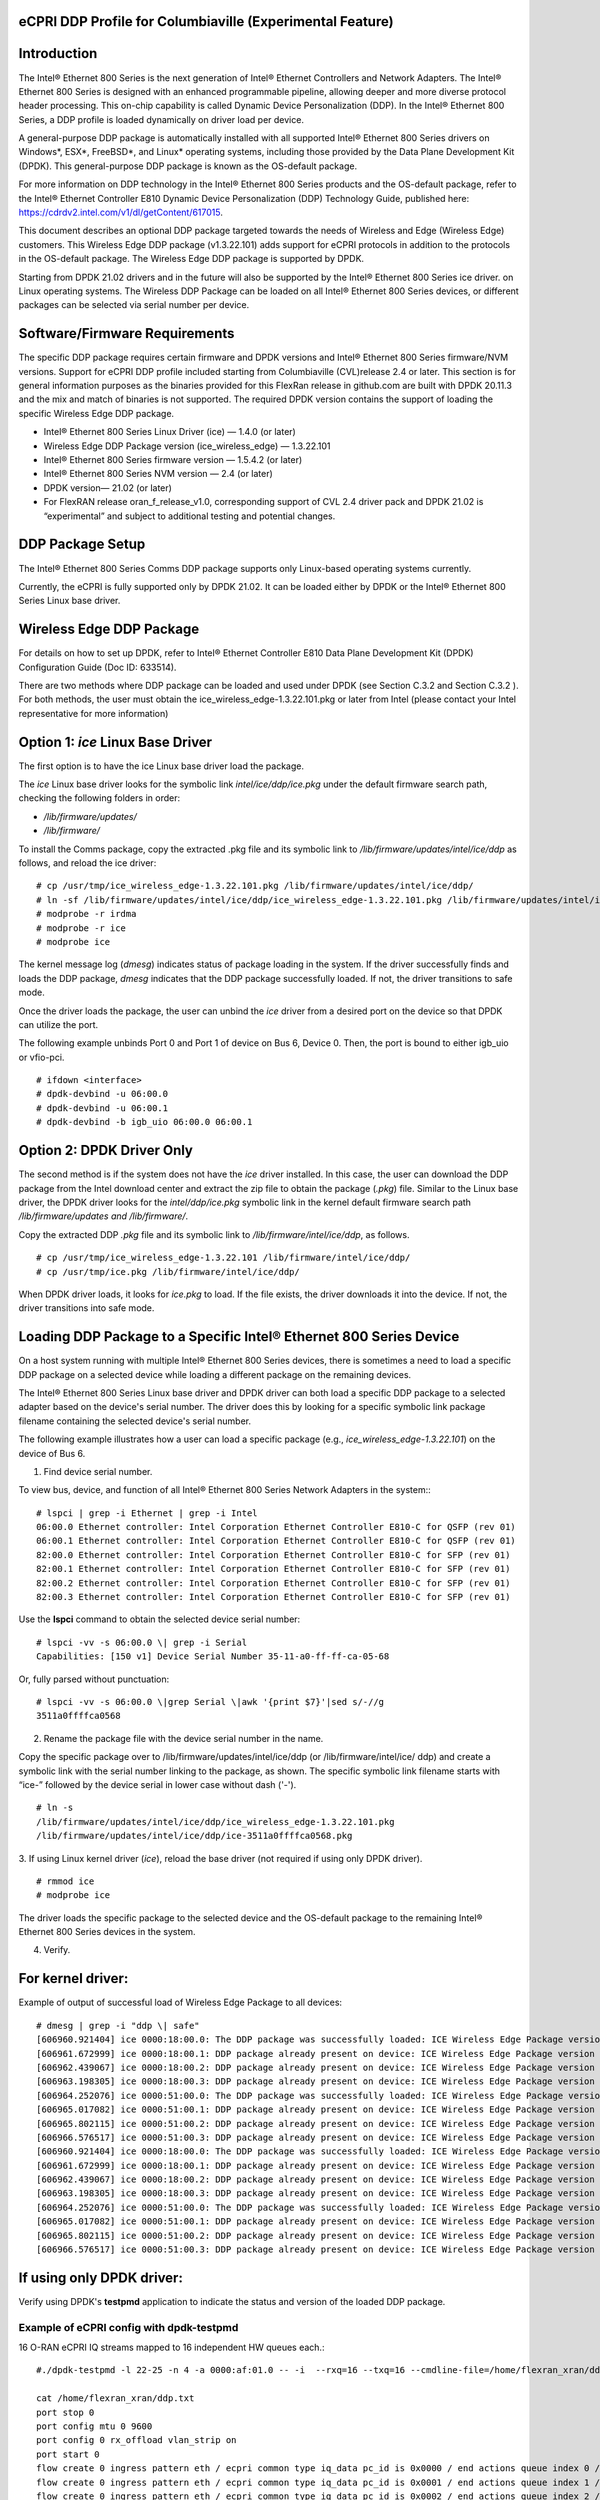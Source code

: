 ..    Copyright (c) 2019-2022 Intel
..
..  Licensed under the Apache License, Version 2.0 (the "License");
..  you may not use this file except in compliance with the License.
..  You may obtain a copy of the License at
..
..      http://www.apache.org/licenses/LICENSE-2.0
..
..  Unless required by applicable law or agreed to in writing, software
..  distributed under the License is distributed on an "AS IS" BASIS,
..  WITHOUT WARRANTIES OR CONDITIONS OF ANY KIND, either express or implied.
..  See the License for the specific language governing permissions and
..  limitations under the License.


eCPRI DDP Profile for Columbiaville (Experimental Feature)
==========================================================

.. _introduction-3:

Introduction
============

The Intel® Ethernet 800 Series is the next generation of Intel® Ethernet
Controllers and Network Adapters. The Intel® Ethernet 800 Series is
designed with an enhanced programmable pipeline, allowing deeper and
more diverse protocol header processing. This on-chip capability is
called Dynamic Device Personalization (DDP). In the Intel® Ethernet 800
Series, a DDP profile is loaded dynamically on driver load per device.

A general-purpose DDP package is automatically installed with all
supported Intel® Ethernet 800 Series drivers on Windows*, ESX*,
FreeBSD*, and Linux\* operating systems, including those provided by the
Data Plane Development Kit (DPDK). This general-purpose DDP package is
known as the OS-default package.

For more information on DDP technology in the Intel® Ethernet 800 Series
products and the OS-default package, refer to the Intel® Ethernet
Controller E810 Dynamic Device Personalization (DDP) Technology Guide,
published here: https://cdrdv2.intel.com/v1/dl/getContent/617015.

This document describes an optional DDP package targeted towards the
needs of Wireless and Edge (Wireless Edge) customers. This Wireless Edge
DDP package (v1.3.22.101) adds support for eCPRI protocols in addition
to the protocols in the OS-default package. The Wireless Edge DDP
package is supported by DPDK.

Starting from DPDK 21.02 drivers and in the future will also be
supported by the Intel® Ethernet 800 Series ice driver. on Linux
operating systems. The Wireless DDP Package can be loaded on all Intel®
Ethernet 800 Series devices, or different packages can be selected via
serial number per device.

Software/Firmware Requirements
==============================

The specific DDP package requires certain firmware and DPDK versions and
Intel® Ethernet 800 Series firmware/NVM versions. Support for eCPRI DDP
profile included starting from Columbiaville (CVL)release 2.4 or later.
This section is for general information purposes as the binaries provided
for this FlexRan release in github.com are built with DPDK 20.11.3 and the
mix and match of binaries is not supported.
The required DPDK version contains the support of loading the specific
Wireless Edge DDP package.

-  Intel® Ethernet 800 Series Linux Driver (ice) — 1.4.0 (or later)

-  Wireless Edge DDP Package version (ice_wireless_edge) — 1.3.22.101

-  Intel® Ethernet 800 Series firmware version — 1.5.4.2 (or later)

-  Intel® Ethernet 800 Series NVM version — 2.4 (or later)

-  DPDK version— 21.02 (or later)

-  For FlexRAN release oran_f_release_v1.0, corresponding support
   of CVL 2.4 driver pack and DPDK 21.02 is “experimental” and subject
   to additional testing and potential changes.

DDP Package Setup
=================

The Intel® Ethernet 800 Series Comms DDP package supports only
Linux-based operating systems currently.

Currently, the eCPRI is fully supported only by DPDK 21.02. It can be
loaded either by DPDK or the Intel® Ethernet 800 Series Linux base
driver.

Wireless Edge DDP Package
=========================

For details on how to set up DPDK, refer to Intel® Ethernet Controller
E810 Data Plane Development Kit (DPDK) Configuration Guide (Doc ID:
633514).

There are two methods where DDP package can be loaded and used under
DPDK (see Section C.3.2  and
Section C.3.2 ). For both methods, the
user must obtain the ice_wireless_edge-1.3.22.101.pkg or later from
Intel (please contact your Intel representative for more information)

Option 1: *ice* Linux Base Driver
=================================

The first option is to have the ice Linux base driver load the package.

The *ice* Linux base driver looks for the symbolic link
*intel/ice/ddp/ice.pkg* under the default firmware search path, checking
the following folders in order:

-  */lib/firmware/updates/*

-  */lib/firmware/*

To install the Comms package, copy the extracted .pkg file and its
symbolic link to */lib/firmware/updates/intel/ice/ddp* as follows, and
reload the ice driver::

  # cp /usr/tmp/ice_wireless_edge-1.3.22.101.pkg /lib/firmware/updates/intel/ice/ddp/
  # ln -sf /lib/firmware/updates/intel/ice/ddp/ice_wireless_edge-1.3.22.101.pkg /lib/firmware/updates/intel/ice/ddp/ice.pkg
  # modprobe -r irdma
  # modprobe -r ice
  # modprobe ice


The kernel message log (*dmesg*) indicates status of package loading in
the system. If the driver successfully finds and loads the DDP package,
*dmesg* indicates that the DDP package successfully loaded. If not, the
driver transitions to safe mode.

Once the driver loads the package, the user can unbind the *ice* driver
from a desired port on the device so that DPDK can utilize the port.

The following example unbinds Port 0 and Port 1 of device on Bus 6,
Device 0. Then, the port is bound to either igb_uio or vfio-pci. ::

  # ifdown <interface>
  # dpdk-devbind -u 06:00.0
  # dpdk-devbind -u 06:00.1
  # dpdk-devbind -b igb_uio 06:00.0 06:00.1

Option 2: DPDK Driver Only
==========================

The second method is if the system does not have the *ice* driver
installed. In this case, the user can download the DDP package from the
Intel download center and extract the zip file to obtain the package
(*.pkg*) file. Similar to the Linux base driver, the DPDK driver looks
for the *intel/ddp/ice.pkg* symbolic link in the kernel default firmware
search path */lib/firmware/updates and /lib/firmware/*.

Copy the extracted DDP *.pkg* file and its symbolic link to
*/lib/firmware/intel/ice/ddp*, as follows. ::

  # cp /usr/tmp/ice_wireless_edge-1.3.22.101 /lib/firmware/intel/ice/ddp/
  # cp /usr/tmp/ice.pkg /lib/firmware/intel/ice/ddp/

When DPDK driver loads, it looks for *ice.pkg* to load. If the file
exists, the driver downloads it into the device. If not, the driver
transitions into safe mode.

Loading DDP Package to a Specific Intel® Ethernet 800 Series Device
===================================================================

On a host system running with multiple Intel® Ethernet 800 Series
devices, there is sometimes a need to load a specific DDP package on a
selected device while loading a different package on the remaining
devices.

The Intel® Ethernet 800 Series Linux base driver and DPDK driver can
both load a specific DDP package to a selected adapter based on the
device's serial number. The driver does this by looking for a specific
symbolic link package filename containing the selected device's serial
number.

The following example illustrates how a user can load a specific package
(e.g., *ice_wireless_edge-1.3.22.101*) on the device of Bus 6.

1. Find device serial number.

..

To view bus, device, and function of all Intel® Ethernet 800 Series
Network Adapters in the system:::

  # lspci | grep -i Ethernet | grep -i Intel
  06:00.0 Ethernet controller: Intel Corporation Ethernet Controller E810-C for QSFP (rev 01)
  06:00.1 Ethernet controller: Intel Corporation Ethernet Controller E810-C for QSFP (rev 01)
  82:00.0 Ethernet controller: Intel Corporation Ethernet Controller E810-C for SFP (rev 01)
  82:00.1 Ethernet controller: Intel Corporation Ethernet Controller E810-C for SFP (rev 01)
  82:00.2 Ethernet controller: Intel Corporation Ethernet Controller E810-C for SFP (rev 01)
  82:00.3 Ethernet controller: Intel Corporation Ethernet Controller E810-C for SFP (rev 01)

Use the **lspci** command to obtain the selected device serial
number::

  # lspci -vv -s 06:00.0 \| grep -i Serial
  Capabilities: [150 v1] Device Serial Number 35-11-a0-ff-ff-ca-05-68

Or, fully parsed without punctuation::

  # lspci -vv -s 06:00.0 \|grep Serial \|awk '{print $7}'|sed s/-//g
  3511a0ffffca0568

2. Rename the package file with the device serial number in the name.

..

Copy the specific package over to /lib/firmware/updates/intel/ice/ddp
(or /lib/firmware/intel/ice/ ddp) and create a symbolic link with the
serial number linking to the package, as shown. The specific symbolic
link filename starts with “ice-” followed by the device serial in
lower case without dash ('-'). ::

  # ln -s
  /lib/firmware/updates/intel/ice/ddp/ice_wireless_edge-1.3.22.101.pkg
  /lib/firmware/updates/intel/ice/ddp/ice-3511a0ffffca0568.pkg

3. If using Linux kernel driver (*ice*), reload the base driver (not
required if using only DPDK driver). ::

  # rmmod ice
  # modprobe ice

The driver loads the specific package to the selected device and the
OS-default package to the remaining Intel® Ethernet 800 Series
devices in the system.

4. Verify.

For kernel driver:
==================

Example of output of successful load of Wireless Edge Package to all
devices::

  # dmesg | grep -i "ddp \| safe"
  [606960.921404] ice 0000:18:00.0: The DDP package was successfully loaded: ICE Wireless Edge Package version 1.3.22.101
  [606961.672999] ice 0000:18:00.1: DDP package already present on device: ICE Wireless Edge Package version 1.3.22.101
  [606962.439067] ice 0000:18:00.2: DDP package already present on device: ICE Wireless Edge Package version 1.3.22.101
  [606963.198305] ice 0000:18:00.3: DDP package already present on device: ICE Wireless Edge Package version 1.3.22.101
  [606964.252076] ice 0000:51:00.0: The DDP package was successfully loaded: ICE Wireless Edge Package version 1.3.22.101
  [606965.017082] ice 0000:51:00.1: DDP package already present on device: ICE Wireless Edge Package version 1.3.22.101
  [606965.802115] ice 0000:51:00.2: DDP package already present on device: ICE Wireless Edge Package version 1.3.22.101
  [606966.576517] ice 0000:51:00.3: DDP package already present on device: ICE Wireless Edge Package version 1.3.22.101
  [606960.921404] ice 0000:18:00.0: The DDP package was successfully loaded: ICE Wireless Edge Package version 1.3.22.101
  [606961.672999] ice 0000:18:00.1: DDP package already present on device: ICE Wireless Edge Package version 1.3.22.101
  [606962.439067] ice 0000:18:00.2: DDP package already present on device: ICE Wireless Edge Package version 1.3.22.101
  [606963.198305] ice 0000:18:00.3: DDP package already present on device: ICE Wireless Edge Package version 1.3.22.101
  [606964.252076] ice 0000:51:00.0: The DDP package was successfully loaded: ICE Wireless Edge Package version 1.3.22.101
  [606965.017082] ice 0000:51:00.1: DDP package already present on device: ICE Wireless Edge Package version 1.3.22.101
  [606965.802115] ice 0000:51:00.2: DDP package already present on device: ICE Wireless Edge Package version 1.3.22.101
  [606966.576517] ice 0000:51:00.3: DDP package already present on device: ICE Wireless Edge Package version 1.3.22.101

If using only DPDK driver:
==========================

Verify using DPDK's **testpmd** application to indicate the status
and version of the loaded DDP package.

Example of eCPRI config with dpdk-testpmd
-----------------------------------------

16 O-RAN eCPRI IQ streams mapped to 16 independent HW queues each.::

  #./dpdk-testpmd -l 22-25 -n 4 -a 0000:af:01.0 -- -i  --rxq=16 --txq=16 --cmdline-file=/home/flexran_xran/ddp.txt

  cat /home/flexran_xran/ddp.txt
  port stop 0
  port config mtu 0 9600
  port config 0 rx_offload vlan_strip on
  port start 0
  flow create 0 ingress pattern eth / ecpri common type iq_data pc_id is 0x0000 / end actions queue index 0 / mark / end
  flow create 0 ingress pattern eth / ecpri common type iq_data pc_id is 0x0001 / end actions queue index 1 / mark / end
  flow create 0 ingress pattern eth / ecpri common type iq_data pc_id is 0x0002 / end actions queue index 2 / mark / end
  flow create 0 ingress pattern eth / ecpri common type iq_data pc_id is 0x0003 / end actions queue index 3 / mark / end
  flow create 0 ingress pattern eth / ecpri common type iq_data pc_id is 0x0004 / end actions queue index 4 / mark / end
  flow create 0 ingress pattern eth / ecpri common type iq_data pc_id is 0x0005 / end actions queue index 5 / mark / end
  flow create 0 ingress pattern eth / ecpri common type iq_data pc_id is 0x0006 / end actions queue index 6 / mark / end
  flow create 0 ingress pattern eth / ecpri common type iq_data pc_id is 0x0007 / end actions queue index 7 / mark / end
  flow create 0 ingress pattern eth / ecpri common type iq_data pc_id is 0x0008 / end actions queue index 8 / mark / end
  flow create 0 ingress pattern eth / ecpri common type iq_data pc_id is 0x0009 / end actions queue index 9 / mark / end
  flow create 0 ingress pattern eth / ecpri common type iq_data pc_id is 0x000a / end actions queue index 10 / mark / end
  flow create 0 ingress pattern eth / ecpri common type iq_data pc_id is 0x000b / end actions queue index 11 / mark / end
  flow create 0 ingress pattern eth / ecpri common type iq_data pc_id is 0x000c / end actions queue index 12 / mark / end
  flow create 0 ingress pattern eth / ecpri common type iq_data pc_id is 0x000d / end actions queue index 13 / mark / end
  flow create 0 ingress pattern eth / ecpri common type iq_data pc_id is 0x000e / end actions queue index 14 / mark / end
  flow create 0 ingress pattern eth / ecpri common type iq_data pc_id is 0x000f / end actions queue index 15 / mark / end
  set fwd rxonly
  start
  show fwd stats all


O-RAN Front haul eCPRI
======================

Intel® Ethernet 800 Series DDP capabilities support several
functionalities important for the O-RAN FH.

-  RSS for packet steering based on ecpriMessage

-  RSS for packet steering based on ecpriRtcid/ecpriPcid

-  Queue mapping based on ecpriRtcid/ecpriPcid

-  Queue mapping based on ecpriMessage

.. image:: images/O-RAN-FH-VNF.jpg
  :width: 400
  :alt: Figure . O-RAN FH VNF

Figure 30. O-RAN FH VNF

Table 13. Patterns & Input Sets for Flow Director and RSS (DPDK 21.02)

============================= ========================================
Pattern                       Input Set
============================= ========================================
ETH / VLAN / eCPRI            ecpriMessage \| ecpriRtcid/ecpriPcid
ETH / VLAN /IPv4(6)/UDP/eCPRI ecpriMessage \| ecpriRtcid/ecpriPcid (*)
============================= ========================================

*Note:* \* IP/UDP is not used with FlexRAN

Limitations
===========

DPDK 21.02 allows up to 1024 queues per VF and RSS across up to 64
receive queues.

RTE Flow API
============

The DPDK Generic flow API (rte_flow) will be used to the configure the
Intel® Ethernet 800 Series to match specific ingress traffic and forward
it to specified queues.

For further information, please refer to section 11 of the DPDK
Programmers
guide <https://doc.dpdk.org/guides/prog_guide/rte_flow.html>.

The specific ingress traffic is identified by a matching pattern which
is composed of one or more Pattern items (represented by struct
rte_flow_item). Once a match has been determined one or more associated
Actions (represented by struct rte_flow_action) will be performed.

A number of flow rules can be combined such that one rule directs
traffic to a queue group based on *ecpriMessage/ ecpriRtcid/ecpriPcid*
etc. and a second rule distributes matching packets within that queue
group using RSS.

The following subset of the RTE Flow API functions can be used to
validate, create and destroy RTE Flow rules.

RTE Flow Rule Validation
========================

A RTE Flow rule is created via a call to the function
*rte_flow_validate*. This can be used to check the rule for correctness
and whether it would be accepted by the device given sufficient
resources.::

  int	rte_flow_validate(uint16_t port_id,
        const struct rte_flow_attr *attr,
        const struct rte_flow_item pattern[],
        const struct rte_flow_action *actions[]
        struct rte_flow_error *error);


port_id : port identifier of Ethernet device

attr : flow rule attributes(ingress/egress)

pattern : pattern specification (list terminated by the END pattern
item).

action : associated actions (list terminated by the END action).

error : perform verbose error reporting if not NULL.

0 is returned upon success, negative errno otherwise.

RTE Flow Rule Creation
======================

A RTE Flow rule is created via a call to the function *rte_flow_create*.::

  struct rte_flow * rte_flow_create(uint16_t port_id,
          const struct rte_flow_attr *attr,
          const struct rte_flow_item pattern[],
          const struct rte_flow_action *actions[]
          struct rte_flow_error *error);

port_id : port identifier of Ethernet device

attr : flow rule attributes(ingress/egress)

pattern : pattern specification (list terminated by the END pattern
item).

action : associated actions (list terminated by the END action).

error : perform verbose error reporting if not NULL.

A valid handle is returned upon success, NULL otherwise.

RTE Flow Rule Destruction
=========================

A RTE Flow rule is destroyed via a call to the function
*rte_flow_destroy*.::

  int rte_flow_destroy(uint16_t port_id,
    struct rte_flow \*flow,
    struct rte_flow_error \*error);

port_id : port identifier of Ethernet device

flow : flow rule handle to destroy.

error : perform verbose error reporting if not NULL.

0 is returned upon success, negative errno otherwise.

RTE Flow Flush
==============

All flow rule handles associated with a port can be released using
*rte_flow_flush*. They are released as with successive calls to function
*rte_flow_destroy*.::

  int rte_flow_flush(uint16_t port_id,
    struct rte_flow_error \*error);

port_id : port identifier of Ethernet device

error : perform verbose error reporting if not NULL.

0 is returned upon success, negative errno otherwise.

RTE Flow Query
==============

A RTE Flow rule is queried via a call to the function *rte_flow_query*.::

  int rte_flow_query(uint16_t port_id,
                  struct rte_flow *flow,
                  const struct rte_flow_action *action,
                  void *data,
                  struct rte_flow_error *error);

port_id : port identifier of Ethernet device

flow : flow rule handle to query

action : action to query, this must match prototype from flow rule.

data : pointer to storage for the associated query data type

error : perform verbose error reporting if not NULL.

0 is returned upon success, negative errno otherwise.

RTE Flow Rules
==============

A flow rule is the combination of attributes with a matching pattern and
a list of actions. Each flow rules consists of:

-  **Attributes (represented by struct rte_flow_attr):** properties of a flow rule such as its direction (ingress or egress) and priority.

-  **Pattern Items (represented by struct rte_flow_item):** is part of a matching pattern that either matches specific packet data or traffic properties.

-  **Matching pattern:** traffic properties to look for, a combination of any number of items.

-  **Actions (represented by struct rte_flow_action):** operations to perform whenever a packet is matched by a pattern.

Attributes
==========

Flow rule patterns apply to inbound and/or outbound traffic. For the
purposes described in later sections the rules apply to ingress only.
For further information, please refer to section 11 of the DPDK
Programmers guide <https://doc.dpdk.org/guides/prog_guide/rte_flow.html>.::

  *struct*\ rte_flow_attr <https://doc.dpdk.org/api/structrte__flow__attr.html>\ *{*
  *uint32_t*\ group <https://doc.dpdk.org/api/structrte__flow__attr.html#a0d20c78ce80e301ed514bd4b4dec9ec0>\ *;*
  *uint32_t*\ priority <https://doc.dpdk.org/api/structrte__flow__attr.html#a90249de64da5ae5d7acd34da7ea1b857>\ *;*
  *uint32_t*\ ingress <https://doc.dpdk.org/api/structrte__flow__attr.html#ae4d19341d5298a2bc61f9eb941b1179c>\ *:1;*
  *uint32_t*\ egress <https://doc.dpdk.org/api/structrte__flow__attr.html#a33bdc3cfc314d71f3187a8186bc570a9>\ *:1;*
  *uint32_t*\ transfer <https://doc.dpdk.org/api/structrte__flow__attr.html#a9371183486f590ef35fef41dec806fef>\ *:1;*
  *uint32_t*\ reserved <https://doc.dpdk.org/api/structrte__flow__attr.html#aa43c4c21b173ada1b6b7568956f0d650>\ *:29;*
  *};*

Pattern items
=============

For the purposes described in later sections Pattern items are primarily
for matching protocol headers and packet data, usually associated with a
specification structure. These must be stacked in the same order as the
protocol layers to match inside packets, starting from the lowest.

Item specification structures are used to match specific values among
protocol fields (or item properties).

Up to three structures of the same type can be set for a given item:

-  **spec:** values to match (e.g. a given IPv4 address).

-  **last:** upper bound for an inclusive range with corresponding fields in spec.

-  **mask:** bit-mask applied to both spec and last whose purpose is to distinguish the values to take into account and/or partially mask them out (e.g. in order to match an IPv4 address prefix).

Table 14. Example RTE FLOW Item Types

+-------------+---------------------------------------+-------------------------+
| Item Type\* | Description                           | Specification Structure |
+=============+=======================================+=========================+
| END         | End marker for item lists             | None                    |
+-------------+---------------------------------------+-------------------------+
| VOID        | Used as a placeholder for convenience | None                    |
+-------------+---------------------------------------+-------------------------+
| ETH         | Matches an Ethernet header            | rte_flow_item_eth       |
+-------------+---------------------------------------+-------------------------+
| VLAN        | Matches an 802.1Q/ad VLAN tag.        | rte_flow_item_vlan      |
+-------------+---------------------------------------+-------------------------+
| IPV4        | Matches an IPv4 header                | rte_flow_item_ipv4      |
+-------------+---------------------------------------+-------------------------+
| IPV6        | Matches an IPv6 header                | rte_flow_item_ipv6      |
+-------------+---------------------------------------+-------------------------+
| ICMP        | Matches an ICMP header.               | rte_flow_item_icmp      |
+-------------+---------------------------------------+-------------------------+
| UDP         | Matches an UDP header.                | rte_flow_item_udp       |
+-------------+---------------------------------------+-------------------------+
| TCP         | Matches a TCP header.                 | rte_flow_item_tcp       |
+-------------+---------------------------------------+-------------------------+
| SCTP        | Matches a SCTP header.                | rte_flow_item_sctp      |
+-------------+---------------------------------------+-------------------------+
| VXLAN       | Matches a VXLAN header.               | rte_flow_item_vxlan     |
+-------------+---------------------------------------+-------------------------+
| NVGRE       | Matches a NVGRE header.               | rte_flow_item_nvgre     |
+-------------+---------------------------------------+-------------------------+
| ECPRI       | Matches ECPRI Header                  | rte_flow_item_ecpri     |
+-------------+---------------------------------------+-------------------------+

::

  RTE_FLOW_ITEM_TYPE_ETH

  struct rte_flow_item_eth {
          struct rte_ether_addr dst; /**< Destination MAC. */
          struct rte_ether_addr src; /**< Source MAC. > */
          rte_be16_t type; /**< EtherType or TPID.> */
  };

  struct rte_ether_addr {
          uint8_t addr_bytes[RTE_ETHER_ADDR_LEN]; /**< Addr bytes in tx order */
  }

::

  RTE_FLOW_ITEM_TYPE_IPV4 
  
  struct rte_flow_item_ipv4 {
          struct rte_ipv4_hdr hdr; /**< IPv4 header definition. */
  };

  struct rte_ipv4_hdr {
          uint8_t  version_ihl;           /**< version and header length */
          uint8_t  type_of_service;       /**< type of service */
          rte_be16_t total_length;        /**< length of packet */
          rte_be16_t packet_id;           /**< packet ID */
          rte_be16_t fragment_offset;     /**< fragmentation offset */
          uint8_t  time_to_live;          /**< time to live */
          uint8_t  next_proto_id;         /**< protocol ID */
          rte_be16_t hdr_checksum;        /**< header checksum */
          rte_be32_t src_addr;            /**< source address */
          rte_be32_t dst_addr;            /**< destination address */
  }

  RTE_FLOW_ITEM_TYPE_UDP

  struct rte_flow_item_udp {
          struct rte_udp_hdr hdr; /**< UDP header definition. */
  };

  struct rte_udp_hdr {
          rte_be16_t src_port;    /**< UDP source port. */
          rte_be16_t dst_port;    /**< UDP destination port. */
          rte_be16_t dgram_len;   /**< UDP datagram length */
          rte_be16_t dgram_cksum; /**< UDP datagram checksum */
  }

  RTE_FLOW_ITEM_TYPE_ECPRI 
  
  struct rte_flow_item_ecpri {
    struct rte_ecpri_combined_msg_hdr hdr;
  };

  struct rte_ecpri_combined_msg_hdr {
    struct rte_ecpri_common_hdr common;
    union {
      struct rte_ecpri_msg_iq_data type0;
      struct rte_ecpri_msg_bit_seq type1;
      struct rte_ecpri_msg_rtc_ctrl type2;
      struct rte_ecpri_msg_bit_seq type3;
      struct rte_ecpri_msg_rm_access type4;
      struct rte_ecpri_msg_delay_measure type5;
      struct rte_ecpri_msg_remote_reset type6;
      struct rte_ecpri_msg_event_ind type7;
      rte_be32_t dummy[3];
    };
  };
  struct rte_ecpri_common_hdr {
    union {
      rte_be32_t u32;	/**< 4B common header in BE */
      struct {
  #if RTE_BYTE_ORDER == RTE_LITTLE_ENDIAN
        uint32_t size:16; /**< Payload Size */
        uint32_t type:8; /**< Message Type */
        uint32_t c:1; /**< Concatenation Indicator */
        uint32_t res:3; /**< Reserved */
        uint32_t revision:4; /**< Protocol Revision */
  #elif RTE_BYTE_ORDER == RTE_BIG_ENDIAN
        uint32_t revision:4; /**< Protocol Revision */
        uint32_t res:3; /**< Reserved */
        uint32_t c:1;  /**< Concatenation Indicator */
        uint32_t type:8; /**< Message Type */
        uint32_t size:16; /**< Payload Size */
  #endif
      };
    };
  };
  /**
  * eCPRI Message Header of Type #0: IQ Data
  */
  struct rte_ecpri_msg_iq_data {
    rte_be16_t pc_id;		/**< Physical channel ID */
    rte_be16_t seq_id;		/**< Sequence ID */
  };

  /**
  * eCPRI Message Header of Type #1: Bit Sequence
  */
  struct rte_ecpri_msg_bit_seq {
    rte_be16_t pc_id;		/**< Physical channel ID */
    rte_be16_t seq_id;		/**< Sequence ID */
  };

  /**
  * eCPRI Message Header of Type #2: Real-Time Control Data
  */
  struct rte_ecpri_msg_rtc_ctrl {
    rte_be16_t rtc_id;		/**< Real-Time Control Data ID */
    rte_be16_t seq_id;		/**< Sequence ID */
  };

  /**
  * eCPRI Message Header of Type #3: Generic Data Transfer
  */
  struct rte_ecpri_msg_gen_data {
    rte_be32_t pc_id;		/**< Physical channel ID */
    rte_be32_t seq_id;		/**< Sequence ID */
  };

  /**
  * eCPRI Message Header of Type #4: Remote Memory Access
  */
  RTE_STD_C11
  struct rte_ecpri_msg_rm_access {
  #if RTE_BYTE_ORDER == RTE_LITTLE_ENDIAN
    uint32_t ele_id:16;		/**< Element ID */
    uint32_t rr:4;			/**< Req/Resp */
    uint32_t rw:4;			/**< Read/Write */
    uint32_t rma_id:8;		/**< Remote Memory Access ID */
  #elif RTE_BYTE_ORDER == RTE_BIG_ENDIAN
    uint32_t rma_id:8;		/**< Remote Memory Access ID */
    uint32_t rw:4;			/**< Read/Write */
    uint32_t rr:4;			/**< Req/Resp */
    uint32_t ele_id:16;		/**< Element ID */
  #endif
    uint8_t addr[6];		/**< 48-bits address */
    rte_be16_t length;		/**< number of bytes */
  };

  /**
  * eCPRI Message Header of Type #5: One-Way Delay Measurement
  */
  struct rte_ecpri_msg_delay_measure {
    uint8_t msr_id;			/**< Measurement ID */
    uint8_t act_type;		/**< Action Type */
  };

  /**
  * eCPRI Message Header of Type #6: Remote Reset
  */
  struct rte_ecpri_msg_remote_reset {
    rte_be16_t rst_id;		/**< Reset ID */
    uint8_t rst_op;			/**< Reset Code Op */
  };

  /**
  * eCPRI Message Header of Type #7: Event Indication
  */
  struct rte_ecpri_msg_event_ind {
    uint8_t evt_id;			/**< Event ID */
    uint8_t evt_type;		/**< Event Type */
    uint8_t seq;			/**< Sequence Number */
    uint8_t number;			/**< Number of Faults/Notif */
  };


Matching Patterns
=================

A matching pattern is formed by stacking items starting from the lowest
protocol layer to match. Patterns are terminated by END pattern item.

Actions
-------

Each possible action is represented by a type. An action can have an
associated configuration object. Actions are terminated by the END
action.

Table 15. RTE FLOW Actions

+----------+----------------------------+-------------------------+
| Action\* | Description                | Configuration Structure |
+==========+============================+=========================+
| END      || End marker for action     | none                    |
|          || lists                     |                         |
+----------+----------------------------+-------------------------+
| VOID     || Used as a placeholder for | none                    |
|          || convenience               |                         |
+----------+----------------------------+-------------------------+
| PASSTHRU || Leaves traffic up for     | none                    |
|          || additional processing by  |                         |
|          || subsequent flow rules;    |                         |
|          || makes a flow rule         |                         |
|          || non-terminating.          |                         |
+----------+----------------------------+-------------------------+
| MARK     || Attaches an integer value | rte_flow_action_mark    |
|          || to packets and sets       |                         |
|          || PKT_RX_FDIR and           |                         |
|          || PKT_RX_FDIR_ID mbuf flags |                         |
+----------+----------------------------+-------------------------+
| QUEUE    || Assigns packets to a given| rte_flow_action_queue   |
|          || queue index               |                         |
+----------+----------------------------+-------------------------+
| DROP     || Drops packets             | none                    |
+----------+----------------------------+-------------------------+
| COUNT    || Enables Counters for this | rte_flow_action_count   |
|          || flow rule                 |                         |
+----------+----------------------------+-------------------------+
| RSS      || Similar to QUEUE, except  | rte_flow_action_rss     |
|          || RSS is additionally       |                         |
|          || performed on packets to   |                         |
|          || spread them among several |                         |
|          || queues according to the   |                         |
|          || provided parameters.      |                         |
+----------+----------------------------+-------------------------+
| VF       || Directs matching traffic  | rte_flow_action_vf      |
|          || to a given virtual        |                         |
|          || function of the current   |                         |
|          || device                    |                         |
+----------+----------------------------+-------------------------+

Route to specific Queue id based on ecpriRtcid/ecpriPcid
========================================================

An RTE Flow Rule will be created to match an eCPRI packet with a
specific pc_id value and route it to specified queues.

.. _pattern-items-1:

Pattern Items
-------------

Table 16. Pattern Items to match eCPRI packet with a Specific Physical
Channel ID (pc_id)

+-------+----------+-----------------------+-----------------------+
| Index | Item     | Spec                  | Mask                  |
+=======+==========+=======================+=======================+
| 0     | Ethernet | 0                     | 0                     |
+-------+----------+-----------------------+-----------------------+
| 1     | eCPRI    || hdr.common.type =    || hdr.common.type =    |
|       |          || RTE_EC               || 0xff;                |
|       |          || PRI_MSG_TYPE_IQ_DATA;|                       |
|       |          |                       || hdr.type0.pc_id =    |
|       |          || hdr.type0.pc_id =    || 0xffff;              |
|       |          || pc_id;               |                       |
+-------+----------+-----------------------+-----------------------+
| 2     | END      | 0                     | 0                     |
+-------+----------+-----------------------+-----------------------+

The following code sets up the *RTE_FLOW_ITEM_TYPE_ETH* and
*RTE_FLOW_ITEM_TYPE_ECPRI* Pattern Items.

The *RTE_FLOW_ITEM_TYPE_ECPRI* Pattern is configured to match on the
pc_id value (in this case 8 converted to Big Endian byte order).

+--------------------------------------------------------------------------+
| uint8_t pc_id_be = 0x0800;                                               |
|                                                                          |
| #define MAX_PATTERN_NUM 3                                                |
|                                                                          |
| struct rte_flow_item pattern[MAX_PATTERN_NUM];                           |
|                                                                          |
| struct rte_flow_action action[MAX_ACTION_NUM];                           |
|                                                                          |
| struct rte_flow_item_ecpri ecpri_spec;                                   |
|                                                                          |
| struct rte_flow_item_ecpri ecpri_mask;                                   |
|                                                                          |
| /\* Ethernet \*/                                                         |
|                                                                          |
| patterns[0].type = RTE_FLOW_ITEM_TYPE_ETH;                               |
|                                                                          |
| patterns[0].spec = 0;                                                    |
|                                                                          |
| patterns[0].mask = 0;                                                    |
|                                                                          |
| /\* ECPRI \*/                                                            |
|                                                                          |
| ecpri_spec.hdr.common.type = RTE_ECPRI_MSG_TYPE_IQ_DATA;                 |
|                                                                          |
| ecpri_spec.hdr.type0.pc_id = pc_id_be;                                   |
|                                                                          |
| ecpri_mask.hdr.common.type = 0xff;                                       |
|                                                                          |
| ecpri_mask.hdr.type0.pc_id = 0xffff;                                     |
|                                                                          |
| ecpri_spec.hdr.common.u32 = rte_cpu_to_be_32(ecpri_spec.hdr.common.u32); |
|                                                                          |
| pattern[1].type = RTE_FLOW_ITEM_TYPE_ECPRI;                              |
|                                                                          |
| pattern[1].spec = &ecpri_spec;                                           |
|                                                                          |
| pattern[1].mask = &ecpri_mask;                                           |
|                                                                          |
| /\* END the pattern array \*/                                            |
|                                                                          |
| patterns[2].type = RTE_FLOW_ITEM_TYPE_END                                |
+--------------------------------------------------------------------------+

Action
------

Table 17. QUEUE action for given queue id

===== ====== ====== ==================== ====================
Index Action Fields Description          Value
===== ====== ====== ==================== ====================
0     QUEUE  index  queue indices to use Must be 0,1,2,3, etc
1     END
===== ====== ====== ==================== ====================

The following code sets up the action *RTE_FLOW_ACTION_TYPE_QUEUE* and
calls the *rte_flow_create* function to create the RTE Flow rule.

+----------------------------------------------------------------------+
| *#define MAX_ACTION_NUM 2*                                           |
|                                                                      |
| *uint16_t rx_q = 4;*                                                 |
|                                                                      |
| *struct rte_flow_action_queue queue = { .index = rx_q };*            |
|                                                                      |
| *struct rte_flow \*handle;*                                          |
|                                                                      |
| *struct rte_flow_error err;*                                         |
|                                                                      |
| *struct rte_flow_action actions[MAX_ACTION_NUM];*                    |
|                                                                      |
| *struct rte_flow_attr attributes = {.ingress = 1 };*                 |
|                                                                      |
| *action[0].type = RTE_FLOW_ACTION_TYPE_QUEUE;*                       |
|                                                                      |
| *action[0].conf = &queue;*                                           |
|                                                                      |
| *action[1].type = RTE_FLOW_ACTION_TYPE_END;*                         |
|                                                                      |
| *handle = rte_flow_create (port_id, &attributes, patterns, actions,  |
| &err);*                                                              |
+----------------------------------------------------------------------+
